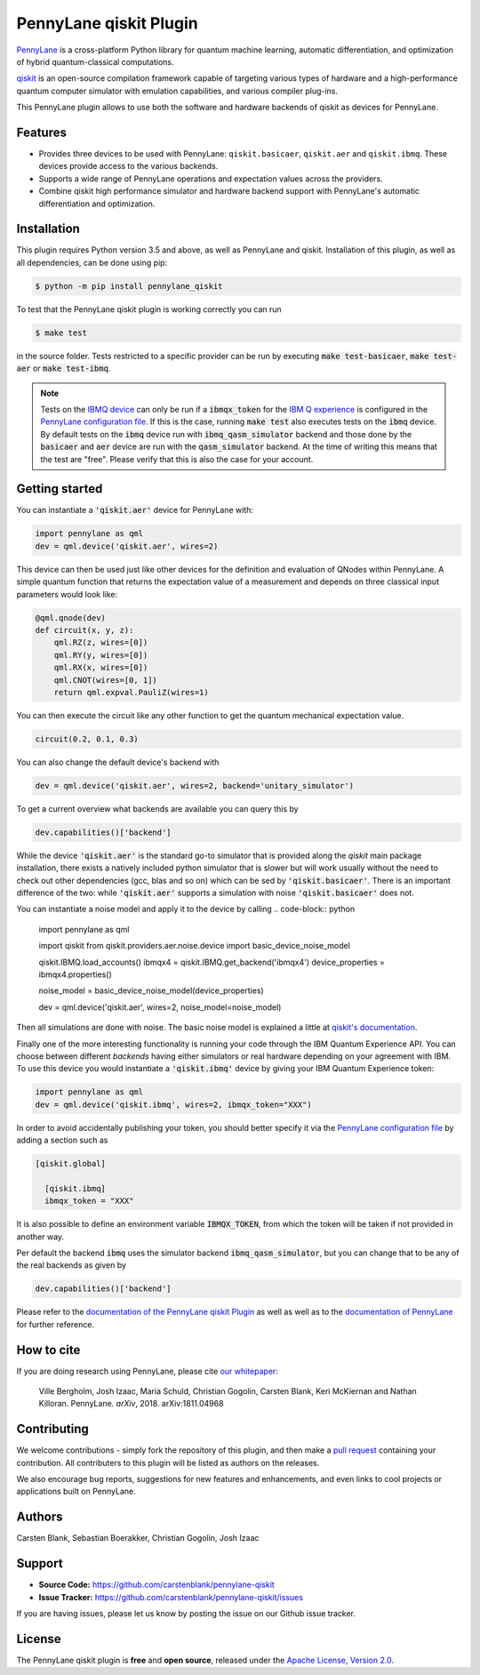 PennyLane qiskit Plugin
#########################

.. image:: https://img.shields.io/travis/com/carstenblank/pennylane-qiskit/master.svg?style=for-the-badge
    :alt: Travis
    :target: https://travis-ci.com/carstenblank/pennylane-qiskit

.. image:: https://img.shields.io/codecov/c/github/carstenblank/pennylane-qiskit/master.svg?style=for-the-badge
    :alt: Codecov coverage
    :target: https://codecov.io/gh/carstenblank/pennylane-qiskit

.. image:: https://img.shields.io/codacy/grade/f4132f03ce224f82bd3e8ba436b52af3.svg?style=for-the-badge
    :alt: Codacy grade
    :target: https://www.codacy.com/app/carstenblank/pennylane-qiskit?utm_source=github.com&amp;utm_medium=referral&amp;utm_content=carstenblank/pennylane-qiskit&amp;utm_campaign=Badge_Grade

.. image:: https://img.shields.io/readthedocs/pennylane-qiskit.svg?style=for-the-badge
    :alt: Read the Docs
    :target: https://pennylane-qiskit.readthedocs.io

.. image:: https://img.shields.io/pypi/v/PennyLane-qiskit.svg?style=for-the-badge
    :alt: PyPI
    :target: https://pypi.org/project/PennyLane-qiskit

.. image:: https://img.shields.io/pypi/pyversions/PennyLane-qiskit.svg?style=for-the-badge
    :alt: PyPI - Python Version
    :target: https://pypi.org/project/PennyLane-qiskit

.. header-start-inclusion-marker-do-not-remove

`PennyLane <https://pennylane.readthedocs.io>`_ is a cross-platform Python library for quantum machine
learning, automatic differentiation, and optimization of hybrid quantum-classical computations.

`qiskit <https://qiskit.org/documentation/>`_ is an open-source compilation framework capable of targeting various
types of hardware and a high-performance quantum computer simulator with emulation capabilities, and various
compiler plug-ins.

This PennyLane plugin allows to use both the software and hardware backends of qiskit as devices for PennyLane.


Features
========

* Provides three devices to be used with PennyLane: ``qiskit.basicaer``, ``qiskit.aer`` and ``qiskit.ibmq``. These devices provide access to the various backends.

* Supports a wide range of PennyLane operations and expectation values across the providers.

* Combine qiskit high performance simulator and hardware backend support with PennyLane's automatic differentiation and optimization.

.. header-end-inclusion-marker-do-not-remove
.. installation-start-inclusion-marker-do-not-remove

Installation
============

This plugin requires Python version 3.5 and above, as well as PennyLane and qiskit.
Installation of this plugin, as well as all dependencies, can be done using pip:

.. code-block:: bash

    $ python -m pip install pennylane_qiskit

To test that the PennyLane qiskit plugin is working correctly you can run

.. code-block:: bash

    $ make test

in the source folder. Tests restricted to a specific provider can be run by executing :code:`make test-basicaer`,
:code:`make test-aer` or :code:`make test-ibmq`.

.. note::
    Tests on the `IBMQ device <https://pennylane-qiskit.readthedocs.io/en/latest/devices.html>`_ can
    only be run if a :code:`ibmqx_token` for the `IBM Q experience <https://quantumexperience.ng.bluemix.net/qx/experience>`_ is
    configured in the `PennyLane configuration file <https://pennylane.readthedocs.io/configuration.html>`_.
    If this is the case, running :code:`make test` also executes tests on the :code:`ibmq` device. By default tests on
    the :code:`ibmq` device run with :code:`ibmq_qasm_simulator` backend and those done by the :code:`basicaer` and
    :code:`aer` device are run with the :code:`qasm_simulator` backend. At the time of writing this means that the test are "free".
    Please verify that this is also the case for your account.

.. installation-end-inclusion-marker-do-not-remove
.. gettingstarted-start-inclusion-marker-do-not-remove

Getting started
===============

You can instantiate a :code:`'qiskit.aer'` device for PennyLane with:

.. code-block:: python

    import pennylane as qml
    dev = qml.device('qiskit.aer', wires=2)

This device can then be used just like other devices for the definition and evaluation of QNodes within PennyLane.
A simple quantum function that returns the expectation value of a measurement and depends on three classical input
parameters would look like:

.. code-block:: python

    @qml.qnode(dev)
    def circuit(x, y, z):
        qml.RZ(z, wires=[0])
        qml.RY(y, wires=[0])
        qml.RX(x, wires=[0])
        qml.CNOT(wires=[0, 1])
        return qml.expval.PauliZ(wires=1)

You can then execute the circuit like any other function to get the quantum mechanical expectation value.

.. code-block:: python

    circuit(0.2, 0.1, 0.3)

You can also change the default device's backend with

.. code-block:: python

    dev = qml.device('qiskit.aer', wires=2, backend='unitary_simulator')

To get a current overview what backends are available you can query this by

.. code-block:: python

    dev.capabilities()['backend']

While the device :code:`'qiskit.aer'` is the standard go-to simulator that is provided along the `qiskit` main package
installation, there exists a natively included python simulator that is slower but will work usually without the need
to check out other dependencies (gcc, blas and so on) which can be sed by :code:`'qiskit.basicaer'`.
There is an important difference of the two: while :code:`'qiskit.aer'` supports a simulation with noise
:code:`'qiskit.basicaer'` does not.

You can instantiate a noise model and apply it to the device by calling
.. code-block:: python
    import pennylane as qml

    import qiskit
    from qiskit.providers.aer.noise.device import basic_device_noise_model

    qiskit.IBMQ.load_accounts()
    ibmqx4 = qiskit.IBMQ.get_backend('ibmqx4')
    device_properties = ibmqx4.properties()

    noise_model = basic_device_noise_model(device_properties)

    dev = qml.device('qiskit.aer', wires=2, noise_model=noise_model)

Then all simulations are done with noise. The basic noise model is explained a little at
`qiskit's documentation <https://qiskit.org/documentation/aer/device_noise_simulation.html>`_.

Finally one of the more interesting functionality is running your code through the IBM Quantum Experience API.
You can choose between different `backends` having either simulators or real hardware depending on your agreement with
IBM.
To use this device you would instantiate a :code:`'qiskit.ibmq'` device by giving your IBM Quantum Experience token:

.. code-block:: python

    import pennylane as qml
    dev = qml.device('qiskit.ibmq', wires=2, ibmqx_token="XXX")

In order to avoid accidentally publishing your token, you should better specify it via the
`PennyLane configuration file <https://pennylane.readthedocs.io/en/latest/code/configuration.html>`__ by
adding a section such as

.. code::

  [qiskit.global]

    [qiskit.ibmq]
    ibmqx_token = "XXX"

It is also possible to define an environment variable :code:`IBMQX_TOKEN`, from which the token will be taken if not provided in another way.

Per default the backend :code:`ibmq` uses the simulator backend :code:`ibmq_qasm_simulator`, but you can change that
to be any of the real backends as given by

.. code-block:: python

    dev.capabilities()['backend']

.. gettingstarted-end-inclusion-marker-do-not-remove

Please refer to the `documentation of the PennyLane qiskit Plugin <https://pennylane-qiskit.readthedocs.io/>`_ as
well as well as to the `documentation of PennyLane <https://pennylane.readthedocs.io/>`_ for further reference.

.. howtocite-start-inclusion-marker-do-not-remove

How to cite
===========

If you are doing research using PennyLane, please cite `our whitepaper <https://arxiv.org/abs/1811.04968>`_:

  Ville Bergholm, Josh Izaac, Maria Schuld, Christian Gogolin, Carsten Blank, Keri McKiernan and Nathan Killoran. PennyLane. *arXiv*, 2018. arXiv:1811.04968

.. howtocite-end-inclusion-marker-do-not-remove

Contributing
============

We welcome contributions - simply fork the repository of this plugin, and then make a
`pull request <https://help.github.com/articles/about-pull-requests/>`_ containing your contribution.
All contributers to this plugin will be listed as authors on the releases.

We also encourage bug reports, suggestions for new features and enhancements, and even links to cool projects or applications built on PennyLane.


Authors
=======

Carsten Blank, Sebastian Boerakker, Christian Gogolin, Josh Izaac

.. support-start-inclusion-marker-do-not-remove

Support
=======

- **Source Code:** https://github.com/carstenblank/pennylane-qiskit
- **Issue Tracker:** https://github.com/carstenblank/pennylane-qiskit/issues

If you are having issues, please let us know by posting the issue on our Github issue tracker.

.. support-end-inclusion-marker-do-not-remove
.. license-start-inclusion-marker-do-not-remove

License
=======

The PennyLane qiskit plugin is **free** and **open source**, released under
the `Apache License, Version 2.0 <https://www.apache.org/licenses/LICENSE-2.0>`_.

.. license-end-inclusion-marker-do-not-remove
